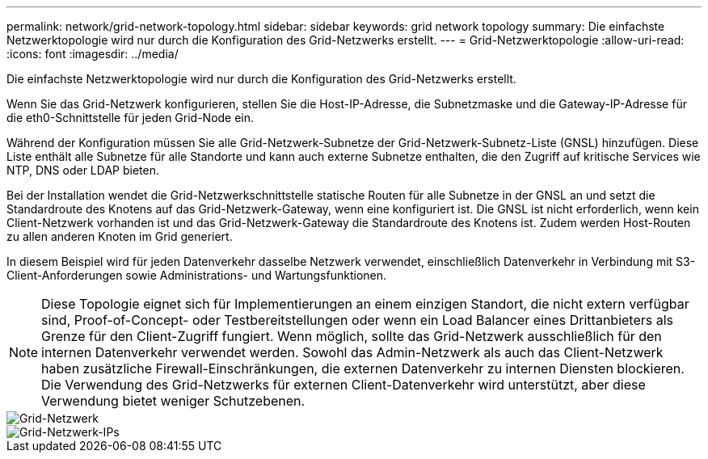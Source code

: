 ---
permalink: network/grid-network-topology.html 
sidebar: sidebar 
keywords: grid network topology 
summary: Die einfachste Netzwerktopologie wird nur durch die Konfiguration des Grid-Netzwerks erstellt. 
---
= Grid-Netzwerktopologie
:allow-uri-read: 
:icons: font
:imagesdir: ../media/


[role="lead"]
Die einfachste Netzwerktopologie wird nur durch die Konfiguration des Grid-Netzwerks erstellt.

Wenn Sie das Grid-Netzwerk konfigurieren, stellen Sie die Host-IP-Adresse, die Subnetzmaske und die Gateway-IP-Adresse für die eth0-Schnittstelle für jeden Grid-Node ein.

Während der Konfiguration müssen Sie alle Grid-Netzwerk-Subnetze der Grid-Netzwerk-Subnetz-Liste (GNSL) hinzufügen. Diese Liste enthält alle Subnetze für alle Standorte und kann auch externe Subnetze enthalten, die den Zugriff auf kritische Services wie NTP, DNS oder LDAP bieten.

Bei der Installation wendet die Grid-Netzwerkschnittstelle statische Routen für alle Subnetze in der GNSL an und setzt die Standardroute des Knotens auf das Grid-Netzwerk-Gateway, wenn eine konfiguriert ist. Die GNSL ist nicht erforderlich, wenn kein Client-Netzwerk vorhanden ist und das Grid-Netzwerk-Gateway die Standardroute des Knotens ist. Zudem werden Host-Routen zu allen anderen Knoten im Grid generiert.

In diesem Beispiel wird für jeden Datenverkehr dasselbe Netzwerk verwendet, einschließlich Datenverkehr in Verbindung mit S3-Client-Anforderungen sowie Administrations- und Wartungsfunktionen.


NOTE: Diese Topologie eignet sich für Implementierungen an einem einzigen Standort, die nicht extern verfügbar sind, Proof-of-Concept- oder Testbereitstellungen oder wenn ein Load Balancer eines Drittanbieters als Grenze für den Client-Zugriff fungiert. Wenn möglich, sollte das Grid-Netzwerk ausschließlich für den internen Datenverkehr verwendet werden. Sowohl das Admin-Netzwerk als auch das Client-Netzwerk haben zusätzliche Firewall-Einschränkungen, die externen Datenverkehr zu internen Diensten blockieren. Die Verwendung des Grid-Netzwerks für externen Client-Datenverkehr wird unterstützt, aber diese Verwendung bietet weniger Schutzebenen.

image::../media/grid_network.png[Grid-Netzwerk]

image::../media/grid_network_ips.png[Grid-Netzwerk-IPs]
